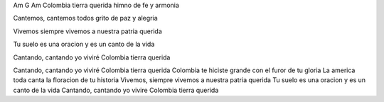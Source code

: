 Am                                G        Am   
Colombia tierra querida himno de fe y armonia 

Cantemos, cantemos todos grito de paz y alegria 

Vivemos siempre vivemos a nuestra patria querida 

Tu suelo es una oracion y es un canto de la vida 

Cantando, cantando yo viviré Colombia tierra querida 

Cantando, cantando yo viviré Colombia tierra querida
Colombia te hiciste grande con el furor de tu gloria 
La america toda canta la floracion de tu historia 
Vivemos, siempre vivemos a nuestra patria querida 
Tu suelo es una oracion y es un canto de la vida
Cantando, cantando yo vivire 
Colombia tierra querida
